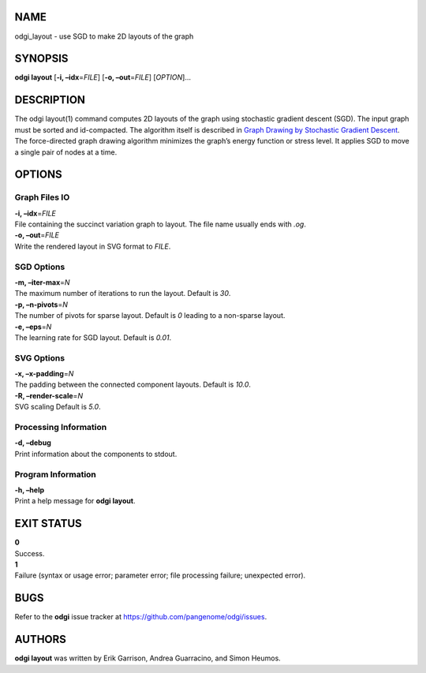 NAME
====

odgi_layout - use SGD to make 2D layouts of the graph

SYNOPSIS
========

**odgi layout** [**-i, –idx**\ =\ *FILE*] [**-o, –out**\ =\ *FILE*]
[*OPTION*]…

DESCRIPTION
===========

The odgi layout(1) command computes 2D layouts of the graph using
stochastic gradient descent (SGD). The input graph must be sorted and
id-compacted. The algorithm itself is described in `Graph Drawing by
Stochastic Gradient Descent <https://arxiv.org/abs/1710.04626>`__. The
force-directed graph drawing algorithm minimizes the graph’s energy
function or stress level. It applies SGD to move a single pair of nodes
at a time.

OPTIONS
=======

Graph Files IO
--------------

| **-i, –idx**\ =\ *FILE*
| File containing the succinct variation graph to layout. The file name
  usually ends with *.og*.

| **-o, –out**\ =\ *FILE*
| Write the rendered layout in SVG format to *FILE*.

SGD Options
-----------

| **-m, –iter-max**\ =\ *N*
| The maximum number of iterations to run the layout. Default is *30*.

| **-p, –n-pivots**\ =\ *N*
| The number of pivots for sparse layout. Default is *0* leading to a
  non-sparse layout.

| **-e, –eps**\ =\ *N*
| The learning rate for SGD layout. Default is *0.01*.

SVG Options
-----------

| **-x, –x-padding**\ =\ *N*
| The padding between the connected component layouts. Default is
  *10.0*.

| **-R, –render-scale**\ =\ *N*
| SVG scaling Default is *5.0*.

Processing Information
----------------------

| **-d, –debug**
| Print information about the components to stdout.

Program Information
-------------------

| **-h, –help**
| Print a help message for **odgi layout**.

EXIT STATUS
===========

| **0**
| Success.

| **1**
| Failure (syntax or usage error; parameter error; file processing
  failure; unexpected error).

BUGS
====

Refer to the **odgi** issue tracker at
https://github.com/pangenome/odgi/issues.

AUTHORS
=======

**odgi layout** was written by Erik Garrison, Andrea Guarracino, and
Simon Heumos.
